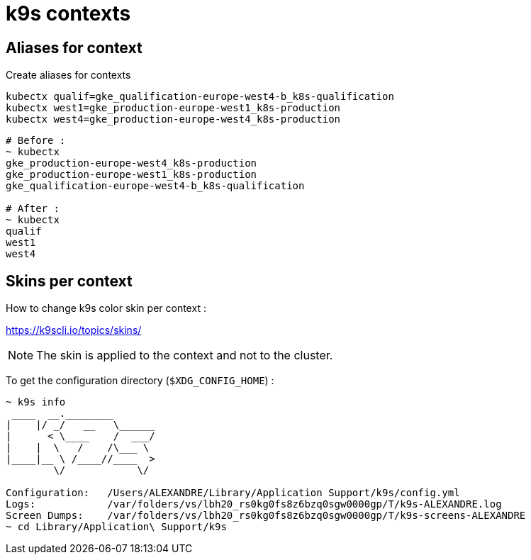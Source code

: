 = k9s contexts

== Aliases for context

.Create aliases for contexts
[source,shell]
----
kubectx qualif=gke_qualification-europe-west4-b_k8s-qualification
kubectx west1=gke_production-europe-west1_k8s-production
kubectx west4=gke_production-europe-west4_k8s-production
----

[source,shell]
----
# Before :
~ kubectx
gke_production-europe-west4_k8s-production
gke_production-europe-west1_k8s-production
gke_qualification-europe-west4-b_k8s-qualification

# After :
~ kubectx
qualif
west1
west4
----

== Skins per context

How to change k9s color skin per context :

https://k9scli.io/topics/skins/

NOTE: The skin is applied to the context and not to the cluster.



To get the configuration directory (`$XDG_CONFIG_HOME`) :

[source,shell]
----
~ k9s info
 ____  __.________
|    |/ _/   __   \______
|      < \____    /  ___/
|    |  \   /    /\___ \
|____|__ \ /____//____  >
        \/            \/

Configuration:   /Users/ALEXANDRE/Library/Application Support/k9s/config.yml
Logs:            /var/folders/vs/lbh20_rs0kg0fs8z6bzq0sgw0000gp/T/k9s-ALEXANDRE.log
Screen Dumps:    /var/folders/vs/lbh20_rs0kg0fs8z6bzq0sgw0000gp/T/k9s-screens-ALEXANDRE
~ cd Library/Application\ Support/k9s
----
